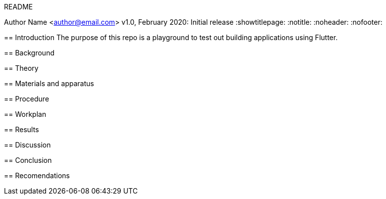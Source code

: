 README
===============
Author Name <author@email.com>
v1.0, February 2020: Initial release
:showtitlepage:
:notitle:
:noheader:
:nofooter:

== Introduction
The purpose of this repo is a playground to test out building applications using Flutter.

== Background

== Theory

== Materials and apparatus

== Procedure

== Workplan

== Results

== Discussion

== Conclusion

== Recomendations
